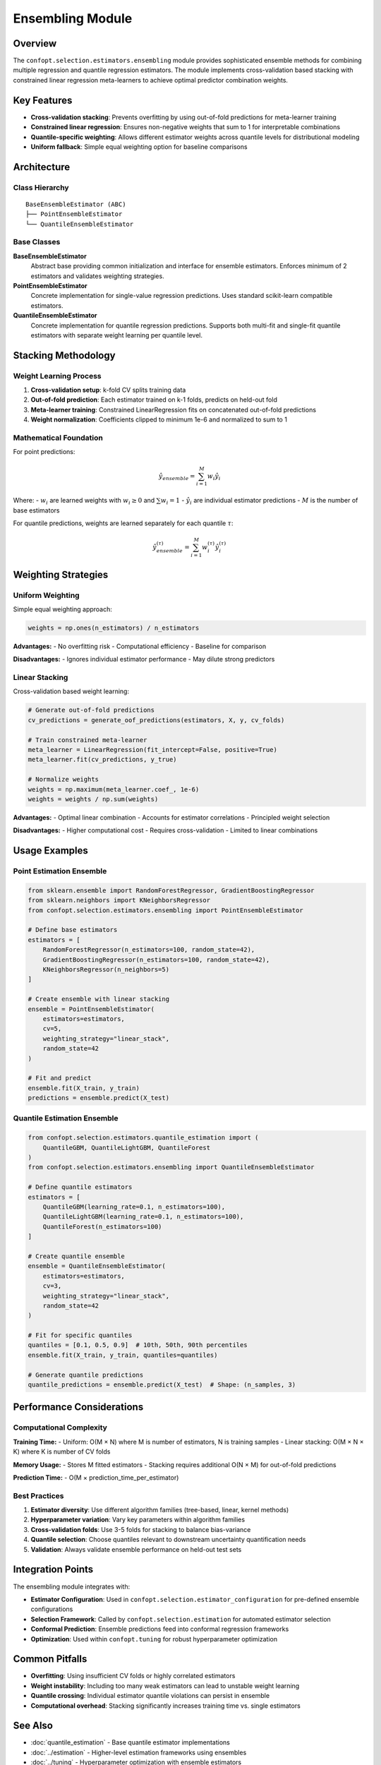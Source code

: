 Ensembling Module
=================

Overview
--------

The ``confopt.selection.estimators.ensembling`` module provides sophisticated ensemble methods for combining multiple regression and quantile regression estimators. The module implements cross-validation based stacking with constrained linear regression meta-learners to achieve optimal predictor combination weights.

Key Features
------------

* **Cross-validation stacking**: Prevents overfitting by using out-of-fold predictions for meta-learner training
* **Constrained linear regression**: Ensures non-negative weights that sum to 1 for interpretable combinations
* **Quantile-specific weighting**: Allows different estimator weights across quantile levels for distributional modeling
* **Uniform fallback**: Simple equal weighting option for baseline comparisons

Architecture
------------

Class Hierarchy
~~~~~~~~~~~~~~~

::

    BaseEnsembleEstimator (ABC)
    ├── PointEnsembleEstimator
    └── QuantileEnsembleEstimator

Base Classes
~~~~~~~~~~~~

**BaseEnsembleEstimator**
    Abstract base providing common initialization and interface for ensemble estimators. Enforces minimum of 2 estimators and validates weighting strategies.

**PointEnsembleEstimator**
    Concrete implementation for single-value regression predictions. Uses standard scikit-learn compatible estimators.

**QuantileEnsembleEstimator**
    Concrete implementation for quantile regression predictions. Supports both multi-fit and single-fit quantile estimators with separate weight learning per quantile level.

Stacking Methodology
-------------------

Weight Learning Process
~~~~~~~~~~~~~~~~~~~~~~

1. **Cross-validation setup**: k-fold CV splits training data
2. **Out-of-fold prediction**: Each estimator trained on k-1 folds, predicts on held-out fold
3. **Meta-learner training**: Constrained LinearRegression fits on concatenated out-of-fold predictions
4. **Weight normalization**: Coefficients clipped to minimum 1e-6 and normalized to sum to 1

Mathematical Foundation
~~~~~~~~~~~~~~~~~~~~~~

For point predictions:

.. math::

    \hat{y}_{ensemble} = \sum_{i=1}^{M} w_i \hat{y}_i

Where:
- :math:`w_i` are learned weights with :math:`w_i \geq 0` and :math:`\sum w_i = 1`
- :math:`\hat{y}_i` are individual estimator predictions
- :math:`M` is the number of base estimators

For quantile predictions, weights are learned separately for each quantile :math:`\tau`:

.. math::

    \hat{y}_{ensemble}^{(\tau)} = \sum_{i=1}^{M} w_i^{(\tau)} \hat{y}_i^{(\tau)}

Weighting Strategies
-------------------

Uniform Weighting
~~~~~~~~~~~~~~~~

Simple equal weighting approach:

.. code-block:: python

    weights = np.ones(n_estimators) / n_estimators

**Advantages:**
- No overfitting risk
- Computational efficiency
- Baseline for comparison

**Disadvantages:**
- Ignores individual estimator performance
- May dilute strong predictors

Linear Stacking
~~~~~~~~~~~~~~

Cross-validation based weight learning:

.. code-block:: python

    # Generate out-of-fold predictions
    cv_predictions = generate_oof_predictions(estimators, X, y, cv_folds)

    # Train constrained meta-learner
    meta_learner = LinearRegression(fit_intercept=False, positive=True)
    meta_learner.fit(cv_predictions, y_true)

    # Normalize weights
    weights = np.maximum(meta_learner.coef_, 1e-6)
    weights = weights / np.sum(weights)

**Advantages:**
- Optimal linear combination
- Accounts for estimator correlations
- Principled weight selection

**Disadvantages:**
- Higher computational cost
- Requires cross-validation
- Limited to linear combinations

Usage Examples
--------------

Point Estimation Ensemble
~~~~~~~~~~~~~~~~~~~~~~~~~

.. code-block:: python

    from sklearn.ensemble import RandomForestRegressor, GradientBoostingRegressor
    from sklearn.neighbors import KNeighborsRegressor
    from confopt.selection.estimators.ensembling import PointEnsembleEstimator

    # Define base estimators
    estimators = [
        RandomForestRegressor(n_estimators=100, random_state=42),
        GradientBoostingRegressor(n_estimators=100, random_state=42),
        KNeighborsRegressor(n_neighbors=5)
    ]

    # Create ensemble with linear stacking
    ensemble = PointEnsembleEstimator(
        estimators=estimators,
        cv=5,
        weighting_strategy="linear_stack",
        random_state=42
    )

    # Fit and predict
    ensemble.fit(X_train, y_train)
    predictions = ensemble.predict(X_test)

Quantile Estimation Ensemble
~~~~~~~~~~~~~~~~~~~~~~~~~~~

.. code-block:: python

    from confopt.selection.estimators.quantile_estimation import (
        QuantileGBM, QuantileLightGBM, QuantileForest
    )
    from confopt.selection.estimators.ensembling import QuantileEnsembleEstimator

    # Define quantile estimators
    estimators = [
        QuantileGBM(learning_rate=0.1, n_estimators=100),
        QuantileLightGBM(learning_rate=0.1, n_estimators=100),
        QuantileForest(n_estimators=100)
    ]

    # Create quantile ensemble
    ensemble = QuantileEnsembleEstimator(
        estimators=estimators,
        cv=3,
        weighting_strategy="linear_stack",
        random_state=42
    )

    # Fit for specific quantiles
    quantiles = [0.1, 0.5, 0.9]  # 10th, 50th, 90th percentiles
    ensemble.fit(X_train, y_train, quantiles=quantiles)

    # Generate quantile predictions
    quantile_predictions = ensemble.predict(X_test)  # Shape: (n_samples, 3)

Performance Considerations
-------------------------

Computational Complexity
~~~~~~~~~~~~~~~~~~~~~~~~

**Training Time:**
- Uniform: O(M × N) where M is number of estimators, N is training samples
- Linear stacking: O(M × N × K) where K is number of CV folds

**Memory Usage:**
- Stores M fitted estimators
- Stacking requires additional O(N × M) for out-of-fold predictions

**Prediction Time:**
- O(M × prediction_time_per_estimator)

Best Practices
~~~~~~~~~~~~~

1. **Estimator diversity**: Use different algorithm families (tree-based, linear, kernel methods)
2. **Hyperparameter variation**: Vary key parameters within algorithm families
3. **Cross-validation folds**: Use 3-5 folds for stacking to balance bias-variance
4. **Quantile selection**: Choose quantiles relevant to downstream uncertainty quantification needs
5. **Validation**: Always validate ensemble performance on held-out test sets

Integration Points
-----------------

The ensembling module integrates with:

* **Estimator Configuration**: Used in ``confopt.selection.estimator_configuration`` for pre-defined ensemble configurations
* **Selection Framework**: Called by ``confopt.selection.estimation`` for automated estimator selection
* **Conformal Prediction**: Ensemble predictions feed into conformal regression frameworks
* **Optimization**: Used within ``confopt.tuning`` for robust hyperparameter optimization

Common Pitfalls
---------------

* **Overfitting**: Using insufficient CV folds or highly correlated estimators
* **Weight instability**: Including too many weak estimators can lead to unstable weight learning
* **Quantile crossing**: Individual estimator quantile violations can persist in ensemble
* **Computational overhead**: Stacking significantly increases training time vs. single estimators

See Also
--------

* :doc:`quantile_estimation` - Base quantile estimator implementations
* :doc:`../estimation` - Higher-level estimation frameworks using ensembles
* :doc:`../tuning` - Hyperparameter optimization with ensemble estimators
